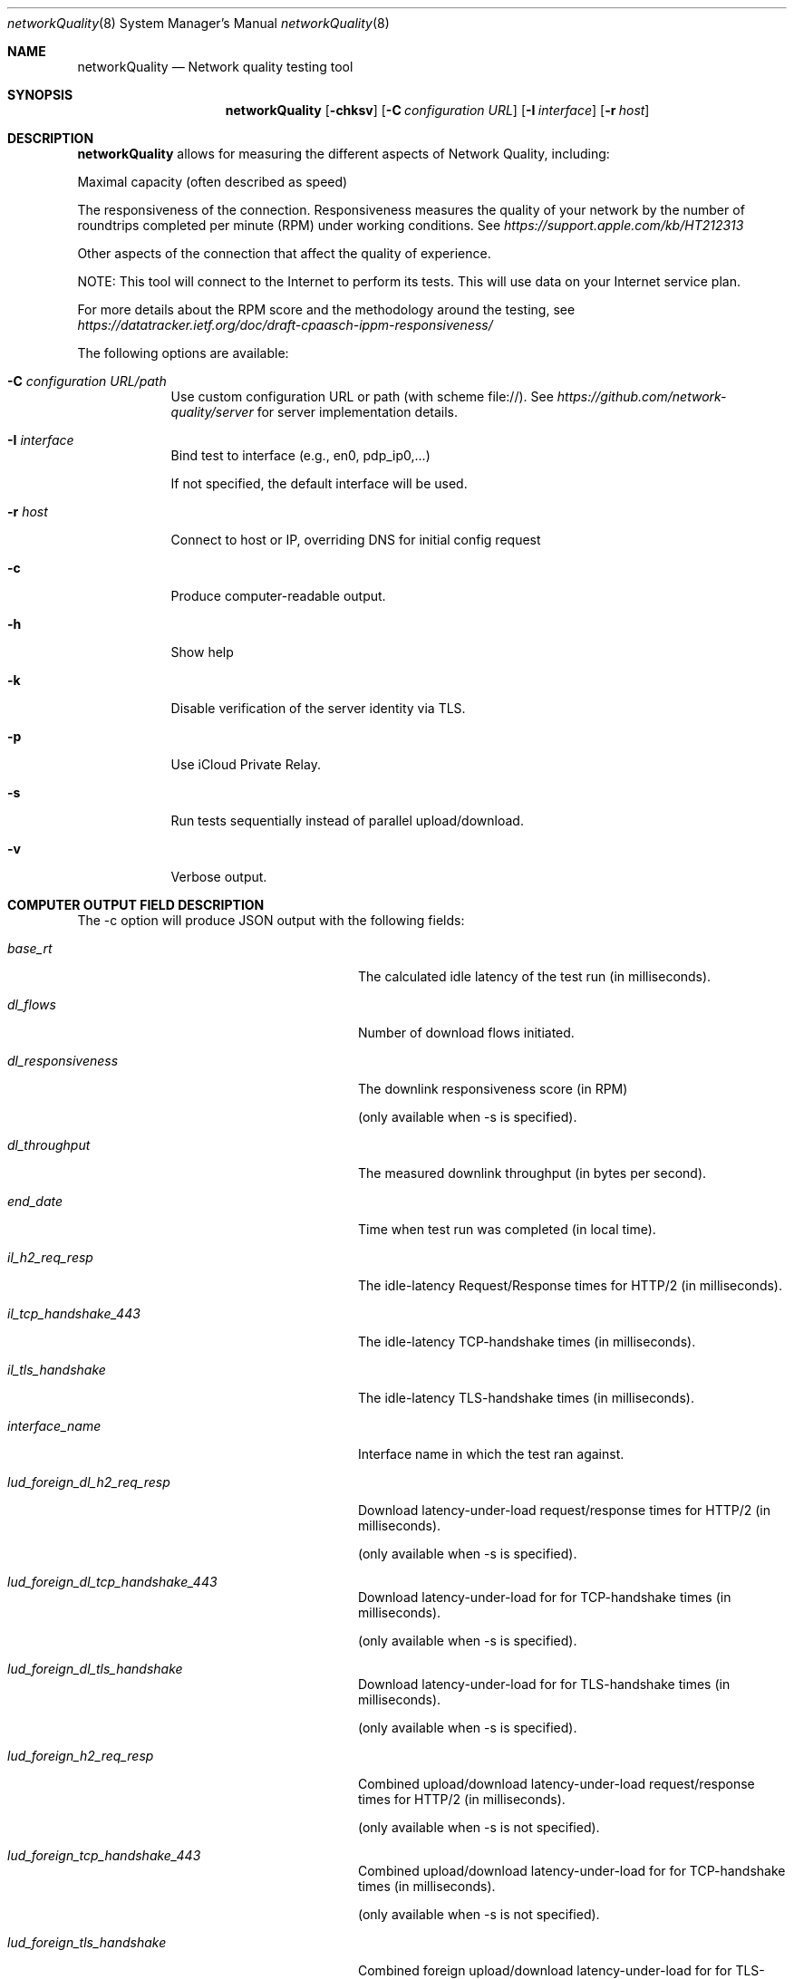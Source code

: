 .\" Copyright (c) 2020-2022 Apple Computer, Inc.  All rights reserved.
.Dd 9/22/20
.Dt networkQuality 8
.Os Darwin
.Sh NAME
.Nm networkQuality
.Nd Network quality testing tool
.Sh SYNOPSIS
.Nm
.Op Fl chksv          \" [-chkpsv]
.Op Fl C Ar configuration URL \" [-C configuration URL]
.Op Fl I Ar interface \" [-I interface]
.Op Fl r Ar host \" [-r host]
.Sh DESCRIPTION
.Nm
allows for measuring the different aspects of Network Quality, including:
.Pp
Maximal capacity (often described as speed)
.Pp
The responsiveness of the connection. Responsiveness measures the quality of your network by the number of roundtrips completed per minute (RPM) under working conditions. See
.Ar https://support.apple.com/kb/HT212313
.Pp
Other aspects of the connection that affect the quality of experience.
.Pp
NOTE: This tool will connect to the Internet to perform its tests. This will use data on your Internet service plan.
.Pp
For more details about the RPM score and the methodology around the testing, see
.Ar https://datatracker.ietf.org/doc/draft-cpaasch-ippm-responsiveness/
.Pp
The following options are available:
.Bl -tag -width -indent
.It Fl C Ar configuration URL/path
Use custom configuration URL or path (with scheme file://). See
.Ar https://github.com/network-quality/server
for server implementation details.
.It Fl I Ar interface
Bind test to interface (e.g., en0, pdp_ip0,...)
.Pp
If not specified, the default interface will be used.
.It Fl r Ar host
Connect to host or IP, overriding DNS for initial config request
.It Fl c
Produce computer-readable output.
.It Fl h
Show help
.It Fl k
Disable verification of the server identity via TLS.
.It Fl p
Use iCloud Private Relay.
.It Fl s
Run tests sequentially instead of parallel upload/download.
.It Fl v
Verbose output.
.El                      \" Ends the list
.Pp
.\" .El
.Sh COMPUTER OUTPUT FIELD DESCRIPTION
The -c option will produce JSON output with the following fields:
.Bl -tag -width lud_foreign_dl_h2_req_resp
.It Ft base_rt
The calculated idle latency of the test run (in milliseconds).
.It Ft dl_flows
Number of download flows initiated.
.It Ft dl_responsiveness
The downlink responsiveness score (in RPM)
.Pp
(only available when -s is specified).
.It Ft dl_throughput
The measured downlink throughput (in bytes per second).
.It Ft end_date
Time when test run was completed (in local time).
.It Ft il_h2_req_resp
The idle-latency Request/Response times for HTTP/2 (in milliseconds).
.It Ft il_tcp_handshake_443
The idle-latency TCP-handshake times (in milliseconds).
.It Ft il_tls_handshake
The idle-latency TLS-handshake times (in milliseconds).
.It Ft interface_name
Interface name in which the test ran against.
.It Ft lud_foreign_dl_h2_req_resp
Download latency-under-load request/response times for HTTP/2 (in milliseconds).
.Pp
(only available when -s is specified).
.It Ft lud_foreign_dl_tcp_handshake_443
Download latency-under-load for for TCP-handshake times (in milliseconds).
.Pp
(only available when -s is specified).
.It Ft lud_foreign_dl_tls_handshake
Download latency-under-load for for TLS-handshake times (in milliseconds).
.Pp
(only available when -s is specified).
.It Ft lud_foreign_h2_req_resp
Combined upload/download latency-under-load request/response times for HTTP/2 (in milliseconds).
.Pp
(only available when -s is not specified).
.It Ft lud_foreign_tcp_handshake_443
Combined upload/download latency-under-load for for TCP-handshake times (in milliseconds).
.Pp
(only available when -s is not specified).
.It Ft lud_foreign_tls_handshake
Combined foreign upload/download latency-under-load for for TLS-handshake times (in milliseconds).
.Pp
(only available when -s is not specified).
.It Ft lud_foreign_ul_h2_req_resp
Foreign upload latency-under-load request/response times for HTTP/2 (in milliseconds).
.Pp
(only available when -s is specified).
.It Ft lud_foreign_ul_tcp_handshake_443
Foreign upload latency-under-load for for TCP-handshake times (in milliseconds).
.Pp
(only available when -s is specified).
.It Ft lud_foreign_ul_tls_handshake
Upload latency-under-load for for TLS-handshake times (in milliseconds).
.Pp
(only available when -s is specified).
.It Ft lud_self_dl_h2_req_resp
Self download latency-under-load request/response times for HTTP/2 (in milliseconds).
.Pp
(only available when -s is specified).
.It Ft lud_self_h2_req_resp
Combined self upload/download latency-under-load request/response times for HTTP/2 (in milliseconds).
.Pp
(only available when -s is not specified).
.It Ft lud_self_ul_h2_req_resp
Self upload latency-under-load request/response times for HTTP/2 (in milliseconds).
.Pp
(only available when -s is specified).
.It Ft os_version
The version of the OS the test was run on.
.It Ft responsiveness
The responsiveness score (in RPM)
.Pp
(the combined value if -c is not specified).
.It Ft start_date
Time when test run was started (in local time).
.It Ft ul_flows
Number of upload flows created.
.It Ft ul_responsiveness
The uplink responsiveness score (in RPM)
.Pp
(only available when -s is specified).
.It Ft ul_throughput
The measured uplink throughput (in bytes per second).

.Sh SEE ALSO
.\" List links in ascending order by section, alphabetically within a section.
.\" Please do not reference files that do not exist without filing a bug report
.Xr ping 8 ,
.Xr traceroute 8
.\" .Sh BUGS              \" Document known, unremedied bugs
.\" .Sh HISTORY           \" Document history if command behaves in a unique manner
